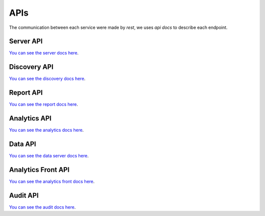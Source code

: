 APIs
====================

The communication between each service were made by `rest`, we uses `api docs` to describe each endpoint.

Server API
----------

`You can see the server docs here <https://maestro-server.github.io/server-app/inventory/>`_. 

Discovery API
-------------

`You can see the discovery docs here <https://maestro-server.github.io/discovery-api/>`_. 

Report API
----------

`You can see the report docs here <https://maestro-server.github.io/report-app/>`_. 

Analytics API
-------------

`You can see the analytics docs here <https://maestro-server.github.io/analytics-maestro/>`_. 

Data API
--------

`You can see the data server docs here <https://maestro-server.github.io/data-app/>`_. 

Analytics Front API
-------------------

`You can see the analytics front docs here <https://maestro-server.github.io/analytics-front/>`_. 

Audit API
---------

`You can see the audit docs here <https://maestro-server.github.io/audit-app/>`_. 